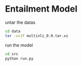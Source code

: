 * Entailment Model

untar the datas
#+BEGIN_SRC sh
cd data
tar -xvJf multinli_0.9.tar.xz
#+END_SRC

run the model 
#+BEGIN_SRC sh
cd src
python run.py
#+END_SRC

